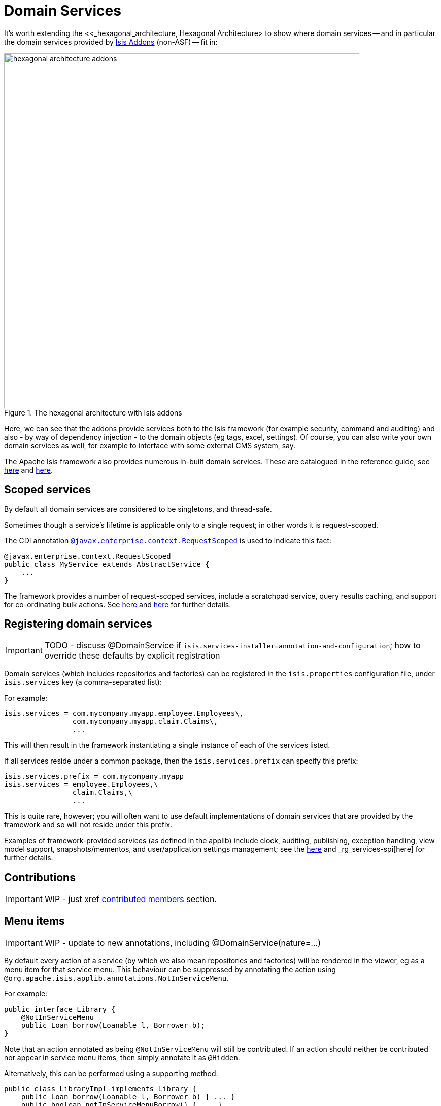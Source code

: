 [[_ug_how-tos_domain-services]]
= Domain Services
:Notice: Licensed to the Apache Software Foundation (ASF) under one or more contributor license agreements. See the NOTICE file distributed with this work for additional information regarding copyright ownership. The ASF licenses this file to you under the Apache License, Version 2.0 (the "License"); you may not use this file except in compliance with the License. You may obtain a copy of the License at. http://www.apache.org/licenses/LICENSE-2.0 . Unless required by applicable law or agreed to in writing, software distributed under the License is distributed on an "AS IS" BASIS, WITHOUT WARRANTIES OR  CONDITIONS OF ANY KIND, either express or implied. See the License for the specific language governing permissions and limitations under the License.
:_basedir: ../
:_imagesdir: images/




It's worth extending the <<_hexagonal_architecture, Hexagonal Architecture> to show where domain services -- and in particular the domain services provided by link:http://www.isisaddons.org[Isis Addons] (non-ASF) -- fit in:

.The hexagonal architecture with Isis addons
image::{_imagesdir}how-tos/domain-services/hexagonal-architecture-addons.png[width="700px"]

Here, we can see that the addons provide services both to the Isis framework (for example security, command and auditing) and also - by way of dependency injection - to the domain objects (eg tags, excel, settings). Of course, you can also write your own domain services as well, for example to interface with some external CMS system, say.

The Apache Isis framework also provides numerous in-built domain services.  These are catalogued in the reference guide, see xref:rg.adoc#_rg_services-api[here] and xref:rg.adoc#_rg_services-spi[here].





== Scoped services

By default all domain services are considered to be singletons, and thread-safe.

Sometimes though a service's lifetime is applicable only to a single request; in other words it is request-scoped.

The CDI annotation xref:rg.adoc#_rg_annotations_manpage-RequestScoped[`@javax.enterprise.context.RequestScoped`] is used to indicate this fact:

[source,java]
----
@javax.enterprise.context.RequestScoped
public class MyService extends AbstractService {
    ...
}
----

The framework provides a number of request-scoped services, include a scratchpad service, query results caching, and support for co-ordinating bulk actions.  See xref:rg.adoc#_rg_services-api[here] and xref:rg.adoc#_rg_services-spi[here] for further details.




== Registering domain services


IMPORTANT: TODO - discuss @DomainService if `isis.services-installer=annotation-and-configuration`; how to override these defaults by explicit registration

Domain services (which includes repositories and factories) can be registered in the `isis.properties` configuration file, under `isis.services` key (a comma-separated list):

For example:

[source,ini]
----
isis.services = com.mycompany.myapp.employee.Employees\,
                com.mycompany.myapp.claim.Claims\,
                ...
----

This will then result in the framework instantiating a single instance of each of the services listed.

If all services reside under a common package, then the `isis.services.prefix` can specify this prefix:

[source,ini]
----
isis.services.prefix = com.mycompany.myapp
isis.services = employee.Employees,\
                claim.Claims,\
                ...
----

This is quite rare, however; you will often want to use default implementations of domain services that are provided by the framework and so will not reside under this prefix.

Examples of framework-provided services (as defined in the applib) include clock, auditing, publishing, exception handling, view model support, snapshots/mementos, and user/application settings management; see the xref:rg.adoc#_rg_services-api[here] and _rg_services-spi[here] for further details.





== Contributions

IMPORTANT: WIP - just xref xref:ug.adoc#_ug_how-tos_contributed-members[contributed members] section.






== Menu items

IMPORTANT: WIP - update to new annotations, including @DomainService(nature=...)


By default every action of a service (by which we also mean repositories and factories) will be rendered in the viewer, eg as a menu item for that service menu. This behaviour can be suppressed by annotating the action using `@org.apache.isis.applib.annotations.NotInServiceMenu`.

For example:

[source,java]
----
public interface Library {
    @NotInServiceMenu
    public Loan borrow(Loanable l, Borrower b);
}
----

Note that an action annotated as being `@NotInServiceMenu` will still be contributed. If an action should neither be contributed nor appear in service menu items, then simply annotate it as `@Hidden`.

Alternatively, this can be performed using a supporting method:

[source,java]
----
public class LibraryImpl implements Library {
    public Loan borrow(Loanable l, Borrower b) { ... }
    public boolean notInServiceMenuBorrow() { ... }
}
----




== Menus

IMPORTANT: WIP - update to new annotations, including @DomainService(nature=...)

If none of the service menu items should appear, then the service itself should be annotated as `@Hidden`.

For example:

[source,java]
----
@Hidden
public interface EmailService {
    public void sendEmail(String to, String from, String subject, String body);
    public void forwardEmail(String to, String from, String subject, String body);
}
----




== Initialization

Services can optionally declare lifecycle callbacks to initialize them (when the app is deployed) and to shut them down (when the app is undeployed).

An Isis session _is_ available when initialization occurs (so services can interact with the object store, for example).


The framework will call any `public` method annotated with xref:rg.adoc#_rg_annotations_manpage-PostConstruct[`@PostConstruct`] with either no arguments of an argument of type `Map<String,String>`

or

In the latter case, the framework passes in the configuration (`isis.properties` and any other component-specific configuration files).


Shutdown is similar; the framework will call any method annotated with xref:rg.adoc#_rg_annotations_manpage-PreDestroy[`@PreDestroy`].




== The getId() method

Optionally, a service may provide a xref:rg.adoc#_rg_methods_reserved_manpage-getId[`getId()`] method.  This method returns a logical identifier for a service, independent of its implementation.


